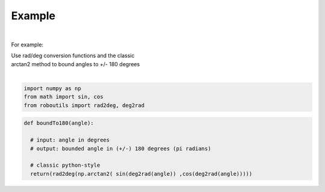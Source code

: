 

Example
-------

.. |robo-utils
.. |**********

|

For example:


| Use rad/deg conversion functions and the classic 
| arctan2 method to bound angles to +/- 180 degrees
|

.. code-block:: python

   import numpy as np
   from math import sin, cos
   from roboutils import rad2deg, deg2rad

.. code-block:: python

   def boundTo180(angle): 
    
     # input: angle in degrees
     # output: bounded angle in (+/-) 180 degrees (pi radians)

     # classic python-style
     return(rad2deg(np.arctan2( sin(deg2rad(angle)) ,cos(deg2rad(angle)))))








